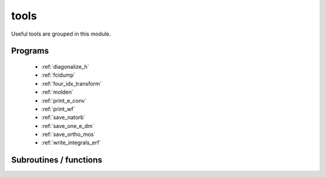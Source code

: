 .. _tools: 
 
.. program:: tools 
 
.. default-role:: option 
 
=====
tools
=====

Useful tools are grouped in this module.
 
 
 
Programs 
-------- 
 
 * :ref:`diagonalize_h` 
 * :ref:`fcidump` 
 * :ref:`four_idx_transform` 
 * :ref:`molden` 
 * :ref:`print_e_conv` 
 * :ref:`print_wf` 
 * :ref:`save_natorb` 
 * :ref:`save_one_e_dm` 
 * :ref:`save_ortho_mos` 
 * :ref:`write_integrals_erf` 
 
Subroutines / functions 
----------------------- 
 


.. c:function:: routine

    .. code:: text

        subroutine routine

    File: :file:`write_integrals_erf.irp.f`

    


 


.. c:function:: routine_e_conv

    .. code:: text

        subroutine routine_e_conv

    File: :file:`print_e_conv.irp.f`

    routine called by :c:func:`print_e_conv`


 


.. c:function:: routine_save_one_e_dm

    .. code:: text

        subroutine routine_save_one_e_dm

    File: :file:`save_one_e_dm.irp.f`

    routine called by :c:func:`save_one_e_dm`


 


.. c:function:: write_ao_basis

    .. code:: text

        subroutine write_Ao_basis(i_unit_output)

    File: :file:`molden.irp.f`

    


 


.. c:function:: write_geometry

    .. code:: text

        subroutine write_geometry(i_unit_output)

    File: :file:`molden.irp.f`

    


 


.. c:function:: write_integrals

    .. code:: text

        subroutine write_integrals

    File: :file:`write_integrals_erf.irp.f`

    Saves the two-electron integrals with the :math:`erf(\mu r_{12})/r_{12}` oprerator into the EZFIO folder


 


.. c:function:: write_intro_gamess

    .. code:: text

        subroutine write_intro_gamess(i_unit_output)

    File: :file:`molden.irp.f`

    


 


.. c:function:: write_mo_basis

    .. code:: text

        subroutine write_Mo_basis(i_unit_output)

    File: :file:`molden.irp.f`

    


